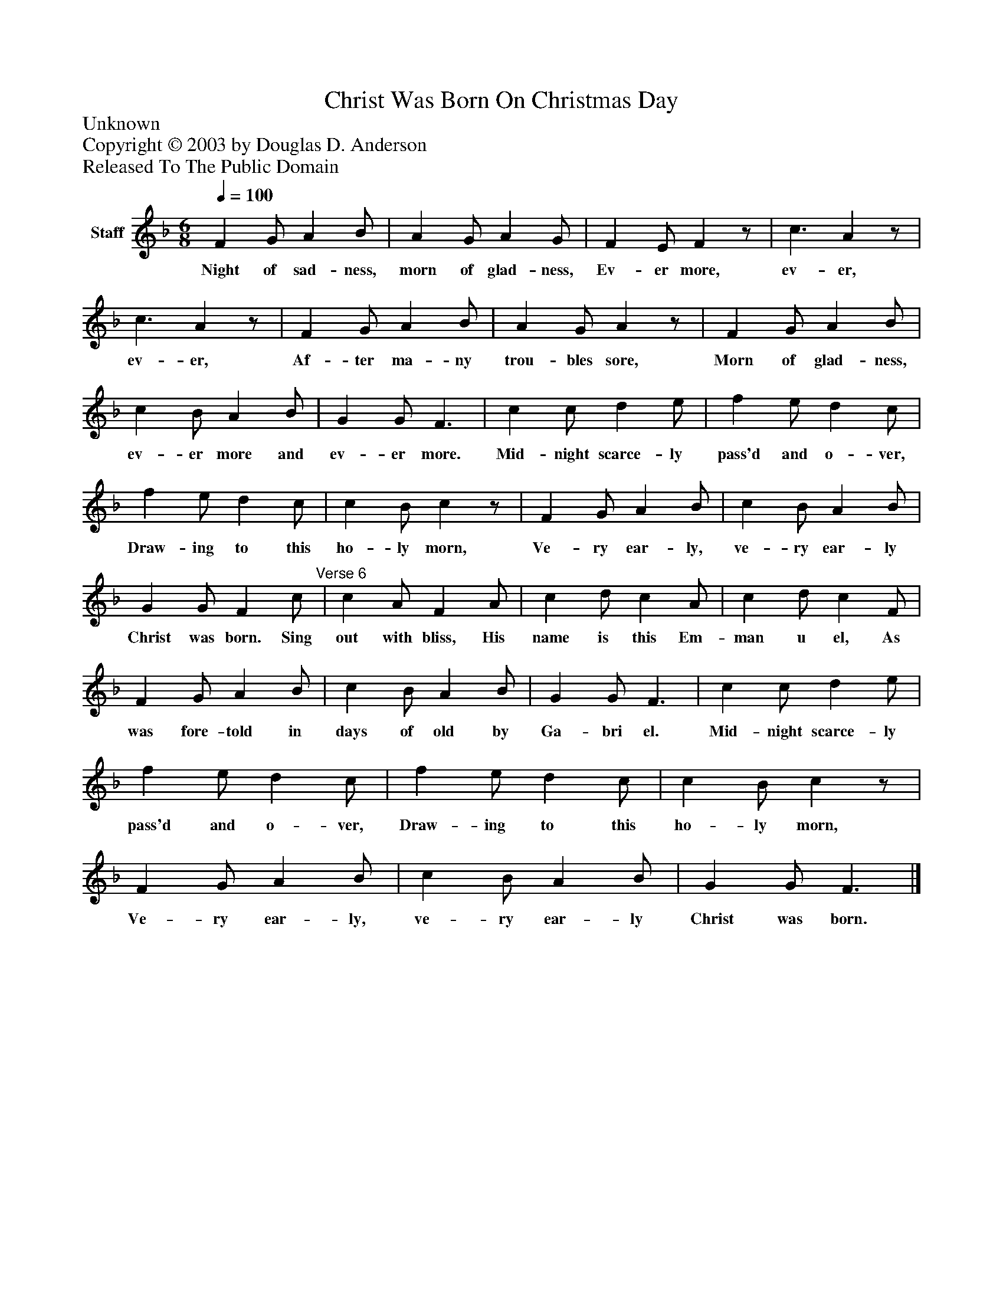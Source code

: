 %%abc-creator mxml2abc 1.4
%%abc-version 2.0
%%continueall true
%%titletrim true
%%titleformat A-1 T C1, Z-1, S-1
X: 0
T: Christ Was Born On Christmas Day
Z: Unknown
Z: Copyright © 2003 by Douglas D. Anderson
Z: Released To The Public Domain
L: 1/4
M: 6/8
Q: 1/4=100
V: P1 name="Staff"
%%MIDI program 1 19
K: F
[V: P1]  F G/ A B/ | A G/ A G/ | F E/ Fz/ | c3/ Az/ | c3/ Az/ | F G/ A B/ | A G/ Az/ | F G/ A B/ | c B/ A B/ | G G/ F3/ | c c/ d e/ | f e/ d c/ | f e/ d c/ | c B/ cz/ | F G/ A B/ | c B/ A B/ | G G/ F c/"^Verse 6" | c A/ F A/ | c d/ c A/ | c d/ c F/ | F G/ A B/ | c B/ A B/ | G G/ F3/ | c c/ d e/ | f e/ d c/ | f e/ d c/ | c B/ cz/ | F G/ A B/ | c B/ A B/ | G G/ F3/|]
w: Night of sad- ness, morn of glad- ness, Ev- er more, ev- er, ev- er, Af- ter ma- ny trou- bles sore, Morn of glad- ness, ev- er more and ev- er more. Mid- night scarce- ly pass'd and o- ver, Draw- ing to this ho- ly morn, Ve- ry ear- ly, ve- ry ear- ly Christ was born. Sing out with bliss, His name is this Em- man u el, As was fore- told in days of old by Ga- bri el. Mid- night scarce- ly pass'd and o- ver, Draw- ing to this ho- ly morn, Ve- ry ear- ly, ve- ry ear- ly Christ was born.

